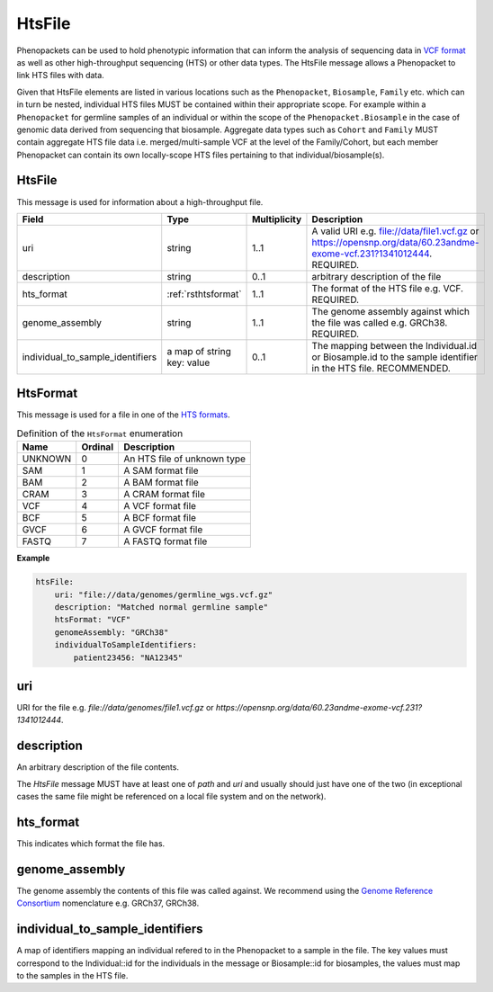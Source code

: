 .. _rsthtsfile:

#######
HtsFile
#######

Phenopackets can be used to hold phenotypic information that can inform the analysis of
sequencing data in `VCF format <https://www.ncbi.nlm.nih.gov/pubmed/21653522>`_ as well
as other high-throughput sequencing (HTS) or other data types. The HtsFile
message allows a Phenopacket to link HTS files with data.

Given that HtsFile elements are listed in various locations such as the ``Phenopacket``, ``Biosample``, ``Family`` etc.
which can in turn be nested, individual HTS files MUST be contained within their appropriate scope.
For example within a ``Phenopacket`` for germline samples of an individual or within the scope of the ``Phenopacket.Biosample``
in the case of genomic data derived from sequencing that biosample. Aggregate data types such as ``Cohort`` and ``Family``
MUST contain aggregate HTS file data i.e. merged/multi-sample VCF at the level of the Family/Cohort, but each member
Phenopacket can contain its own locally-scope HTS files pertaining to that individual/biosample(s).


HtsFile
~~~~~~~
This message is used for information about a high-throughput file.

.. list-table::
    :widths: 25 25 25 75
    :header-rows: 1

    * - Field
      - Type
      - Multiplicity
      - Description
    * - uri
      - string
      - 1..1
      - A valid URI e.g. file://data/file1.vcf.gz or https://opensnp.org/data/60.23andme-exome-vcf.231?1341012444. REQUIRED.
    * - description
      - string
      - 0..1
      - arbitrary description of the file
    * - hts_format
      - :ref:`rsthtsformat`
      - 1..1
      - The format of the HTS file e.g. VCF. REQUIRED.
    * - genome_assembly
      - string
      - 1..1
      - The genome assembly against which the file was called e.g. GRCh38. REQUIRED.
    * - individual_to_sample_identifiers
      - a map of string key: value
      - 0..1
      - The mapping between the Individual.id or Biosample.id to the sample identifier in the HTS file. RECOMMENDED.


.. _rsthtsformat:

HtsFormat
~~~~~~~~~
This message is used for a file in one of the `HTS formats <https://samtools.github.io/hts-specs>`_.

.. csv-table:: Definition  of the ``HtsFormat`` enumeration
   :header: Name, Ordinal, Description

    UNKNOWN, 0, An HTS file of unknown type
    SAM, 1,  A SAM format file
    BAM, 2, A BAM format file
    CRAM, 3, A CRAM format file
    VCF, 4, A VCF format file
    BCF, 5, A BCF format file
    GVCF, 6, A GVCF format file
    FASTQ, 7, A FASTQ format file


**Example**

.. code-block:: yaml

    htsFile:
        uri: "file://data/genomes/germline_wgs.vcf.gz"
        description: "Matched normal germline sample"
        htsFormat: "VCF"
        genomeAssembly: "GRCh38"
        individualToSampleIdentifiers:
            patient23456: "NA12345"


uri
~~~
URI for the file e.g. `file://data/genomes/file1.vcf.gz` or `https://opensnp.org/data/60.23andme-exome-vcf.231?1341012444`.

description
~~~~~~~~~~~
An arbitrary description of the file contents.

The `HtsFile` message MUST have at least one of `path` and `uri` and usually should just have one of the two (in exceptional
cases the same file might be referenced on a local file system and on the network).

hts_format
~~~~~~~~~~
This indicates which format the file has.

genome_assembly
~~~~~~~~~~~~~~~
The genome assembly the contents of this file was called against. We recommend using the
`Genome Reference Consortium <https://www.ncbi.nlm.nih.gov/grc>`_ nomenclature e.g. GRCh37, GRCh38.

individual_to_sample_identifiers
~~~~~~~~~~~~~~~~~~~~~~~~~~~~~~~~
A map of identifiers mapping an individual refered to in the Phenopacket
to a sample in the file.
The key values must correspond to the Individual::id for the individuals in the message or Biosample::id for biosamples, the values must map to the
samples in the HTS file.
